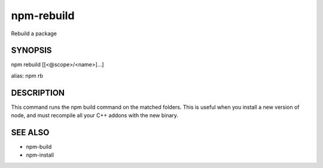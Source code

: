 npm-rebuild
============================================================================================

Rebuild a package

SYNOPSIS
-------------------

.. program:: npm

.. option:: rebuild

npm rebuild [[<@scope>/<name>]...]

alias: npm rb

DESCRIPTION
-------------------

This command runs the npm build command on the matched folders. This is useful when you install a new version of node, and must recompile all your C++ addons with the new binary.

SEE ALSO
-------------------

- npm-build
- npm-install
